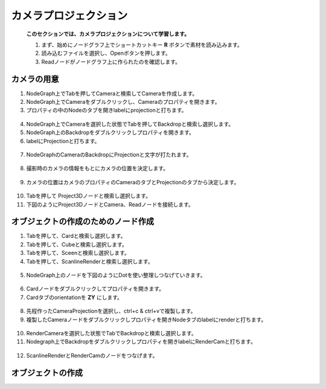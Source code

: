 カメラプロジェクション
####################

 **このセクションでは、カメラプロジェクションについて学習します。** 


 1. まず、始めにノードグラフ上でショートカットキー **R** ボタンで素材を読み込みます。
 2. 読み込むファイルを選択し、Openボタンを押します。
 3. Readノードがノードグラフ上に作られたのを確認します。

.. figure:: ./../../_images/cameraProjection/cameraProjection_001.png
   :scale: 10%
   :alt: cameraProjection_001.png


.. figure:: ./../../_images/cameraProjection/cameraProjection_002.png
   :scale: 10%
   :alt: cameraProjection_002.png


カメラの用意
***********

1. NodeGraph上でTabを押してCameraと検索してCameraを作成します。
2. NodeGraph上でCameraをダブルクリックし、Cameraのプロパティを開きます。
3. プロパティの中のNodeのタブを開きlabelにprojectionと打ちます。 

.. figure:: ./../../_images/cameraProjection/cameraProjection_003.png
   :scale: 10%
   :alt: cameraProjection_003.png 

4. NodeGraph上でCameraを選択した状態でTabを押してBackdropと検索し選択します。
5. NodeGraph上のBackdropをダブルクリックしプロパティを開きます。
6. labelにProjectionと打ちます。

.. figure:: ./../../_images/cameraProjection/cameraProjection_011.png
   :scale: 10%
   :alt: cameraProjection_011.png

7. NodeGraphのCameraのBackdropにProjectionと文字が打たれます。

.. figure:: ./../../_images/cameraProjection/cameraProjection_012.png
   :scale: 10%
   :alt: cameraProjection_012.png


8. 撮影時のカメラの情報をもとにカメラの位置を決定します。


.. figure:: ./../../_images/cameraProjection/cameraProjection_005.png
   :scale: 10%
   :alt: cameraProjection_005.png

9. カメラの位置はカメラのプロパティのCameraのタブとProjectionのタブから決定します。

.. figure:: ./../../_images/cameraProjection/cameraProjection_006.png
   :scale: 10%
   :alt: cameraProjection_006.png


.. figure:: ./../../_images/cameraProjection/cameraProjection_007.png
   :scale: 10%
   :alt: cameraProjection_007.png 


10. Tabを押して Project3Dノードと検索し選択します。
11. 下図のようにProject3DノードとCamera、Readノードを接続します。

.. figure:: ./../../_images/cameraProjection/cameraProjection_004.png
   :scale: 10%
   :alt: cameraProjection_004.png


オブジェクトの作成のためのノード作成
****************

1. Tabを押して、Cardと検索し選択します。
2. Tabを押して、Cubeと検索し選択します。
3. Tabを押して、Sceenと検索し選択します。
4. Tabを押して、ScanlineRenderと検索し選択します。

.. figure:: ./../../_images/cameraProjection/cameraProjection_009.png
   :scale: 10%
   :alt: cameraProjection_009.png


5. NodeGraph上のノードを下図のようにDotを使い整理しつなげていきます。

.. figure:: ./../../_images/cameraProjection/cameraProjection_010.png
   :scale: 10%
   :alt: cameraProjection_010.png







6. Cardノードをダブルクリックしてプロパティを開きます。
7. Cardタブのorientationを **ZY** にします。

.. figure:: ./../../_images/cameraProjection/cameraProjection_008.png
   :scale: 10%
   :alt: cameraProjection_008.png


8. 先程作ったCameraProjectionを選択し、ctrl+c & ctrl+vで複製します。
9. 複製したCameraノードをダブルクリックしプロパティを開きNodeタブのlabelにrenderと打ちます。

.. figure:: ./../../_images/cameraProjection/cameraProjection_013.png
   :scale: 10%
   :alt: cameraProjection_013.png

10. RenderCameraを選択した状態でTabでBackdropと検索し選択します。
11. Nodegraph上でBackdropをダブルクリックしプロパティを開きlabelにRenderCamと打ちます。

.. figure:: ./../../_images/cameraProjection/cameraProjection_014.png
   :scale: 10%
   :alt: cameraProjection_014.png

12. ScanlineRenderとRenderCamのノードをつなげます。

.. figure:: ./../../_images/cameraProjection/cameraProjection_015.png
   :scale: 10%
   :alt: cameraProjection_015.png


オブジェクトの作成
****************







.. contents:: このページの目次:
   :depth: 2
   :local:

